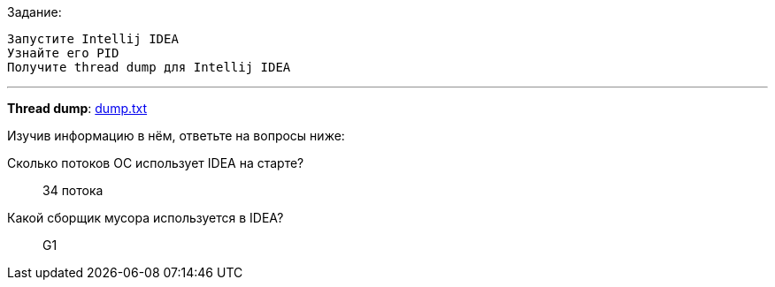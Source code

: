 .Задание:
 Запустите Intellij IDEA
 Узнайте его PID
 Получите thread dump для Intellij IDEA

---

*Thread dump*: link:dump.txt[]

.Изучив информацию в нём, ответьте на вопросы ниже:
Сколько потоков ОС использует IDEA на старте?::
34 потока

Какой сборщик мусора используется в IDEA?::
G1